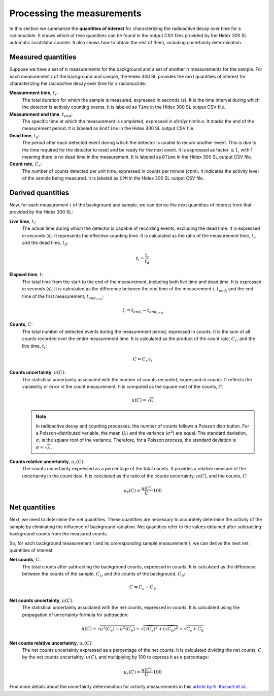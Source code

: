 Processing the measurements
===========================

In this section we summarize the **quantities of interest** for characterizing the radioactive decay over time for a radionuclide.
It shows which of tese quantities can be found in the output CSV files provided by the Hidex 300 SL automatic scintillator counter.
It also shows how to obtain the rest of them, including uncertainty determination.

Measured quantities
-------------------

Suppose we have a set of :math:`n` measurements for the background and a set of another :math:`n` measurements for the sample.
For each measurement :math:`i` of the background and sample, the Hidex 300 SL provides the next quantities of interest
for characterizing the radioactive decay over time for a radionuclide:

**Measurement time**, :math:`t_r`:
    The total duration for which the sample is measured, expressed in seconds (`s`).
    It is the time interval during which the detector is actively counting events.
    It is labeled as ``Time`` in the Hidex 300 SL output CSV file.

**Measurement end time**, :math:`t_{end}`:
    The specific time at which the measurement is completed, expressed in `d/m/yr h:min:s`.
    It marks the end of the measurement period.
    It is labeled as ``EndTime`` in the Hidex 300 SL output CSV file.

**Dead time**, :math:`t_d`:
    The period after each detected event during which the detector is unable to record another event.
    This is due to the time required for the detector to reset and be ready for the next event.
    It is expressed as factor :math:`\ge 1`, with 1 meaning there is no dead time in the measurement.
    It is labeled as ``DTime`` in the Hidex 300 SL output CSV file.

**Count rate**, :math:`C_r`:
    The number of counts detected per unit time, expressed in counts per minute (`cpm`).
    It indicates the activity level of the sample being measured.
    It is labeled as ``CPM`` in the Hidex 300 SL output CSV file.

Derived quantities
------------------

Now, for each measurement :math:`i` of the background and sample, we can derive the next quantities of interest
from that provided by the Hidex 300 SL:

**Live time**, :math:`t_l`:
    The actual time during which the detector is capable of recording events, excluding the dead time.
    It is expressed in seconds (`s`).
    It represents the effective counting time.
    It is calculated as the ratio of the measurement time, :math:`t_r`, and the dead time, :math:`t_d`:

    .. math::

        t_l=\frac{t_r}{t_d}

**Elapsed time**, :math:`t`:
    The total time from the start to the end of the measurement, including both live time and dead time.
    It is expressed in seconds (`s`).
    It is calculated as the difference between the end time of the measurement :math:`i`, :math:`t_{{end}_i}`
    and the end time of the first measurement, :math:`t_{{end}_{i=0}}`:

    .. math::

        t_i = t_{{end}_i}-t_{{end}_{i=0}}

**Counts**, :math:`C`:
    The total number of detected events during the measurement period, expressed in `counts`.
    It is the sum of all counts recorded over the entire measurement time.
    It is calculated as the product of the count rate, :math:`C_r`, and the live time, :math:`t_l`:

    .. math::

        C=C_r\cdot t_l

**Counts uncertainty**, :math:`u(C)`:
    The statistical uncertainty associated with the number of counts recorded, expressed in `counts`.
    It reflects the variability or error in the count measurement.
    It is computed as the square root of the counts, :math:`C`:

    .. math::

        u(C)=\sqrt{C}

    .. note::

        In radioactive decay and counting processes, the number of counts follows a Poisson distribution.
        For a Poisson-distributed variable, the mean (:math:`\lambda`) and the variance (:math:`\sigma^2`) are equal.
        The standard deviation, :math:`\sigma`, is the square root of the variance.
        Therefore, for a Poisson process, the standard deviation is :math:`\sigma=\sqrt{\lambda}`.

**Counts relative uncertainty**, :math:`u_r(C)`:
    The counts uncertainty expressed as a percentage of the total counts.
    It provides a relative measure of the uncertainty in the count data.
    It is calculated as the ratio of the counts uncertainty, :math:`u(C)`, and the counts, :math:`C`:

    .. math::

        u_r(C)=\frac{u(C)}{C}\cdot 100

Net quantities
--------------

Next, we need to determine the net quantities.
These quantities are necessary to accurately determine the activity of the sample by eliminating the influence of background radiation.
Net quantities refer to the values obtained after subtracting background counts from the measured counts.

So, for each background measurement :math:`i` and its corresponding sample measurement :math:`i`,
we can derive the next net quantities of interest:

**Net counts**, :math:`C`:
    The total counts after subtracting the background counts, expressed in `counts`.
    It is calculated as the difference between the counts of the sample, :math:`C_s`, and the counts of the background, :math:`C_b`:

    .. math::

        C=C_s-C_b

**Net counts uncertainty**, :math:`u(C)`:
    The statistical uncertainty associated with the net counts, expressed in `counts`.
    It is calculated using the propagation of uncertainty formula for subtraction:

    .. math::

        u(C)=\sqrt{u^2(C_s)-u^2(C_b)}=\sqrt{(\sqrt{C_s})^2+(\sqrt{C_b})^2}=\sqrt{C_s+C_b}

**Net counts relative uncertainty**, :math:`u_r(C)`:
    The net counts uncertainty expressed as a percentage of the net counts.
    It is calculated dividing the net counts, :math:`C`, by the net counts uncartainty, :math:`u(C)`,
    and multiplying by 100 to express it as a percentage:

    .. math::

        u_r(C)=\frac{u(C)}{C}\cdot 100

Find more details about the uncertainty determination for activity measurements in this
`article by K. Kossert et al. <https://doi.org/10.1016/j.apradiso.2012.02.084>`_.
